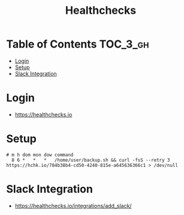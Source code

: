 #+TITLE: Healthchecks

* Table of Contents :TOC_3_gh:
- [[#login][Login]]
- [[#setup][Setup]]
- [[#slack-integration][Slack Integration]]

* Login
- https://healthchecks.io

[[file:_img/screenshot_2017-10-25_11-10-47.png]]

* Setup
[[file:_img/screenshot_2017-10-25_11-12-14.png]]

[[file:_img/screenshot_2017-10-25_11-15-27.png]]

#+BEGIN_SRC shell
  # m h dom mon dow command
    8 6 *   *   *   /home/user/backup.sh && curl -fsS --retry 3 https://hchk.io/784b38b4-cd50-4240-815e-a645636366c1 > /dev/null
#+END_SRC

* Slack Integration
- https://healthchecks.io/integrations/add_slack/

[[file:_img/screenshot_2017-10-25_11-13-56.png]]
